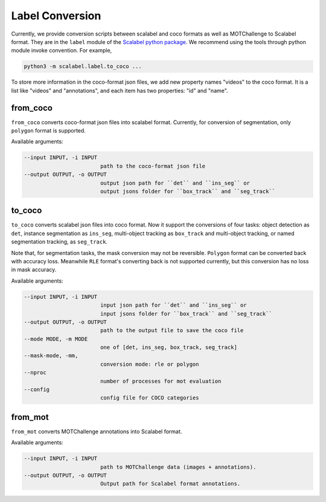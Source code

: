 Label Conversion
===================

Currently, we provide conversion scripts between scalabel and coco formats as well as MOTChallenge to Scalabel format.
They are in the ``label`` module of the  `Scalabel python package
<https://github.com/scalabel/scalabel/tree/master/scalabel>`_. We recommend
using the tools through python module invoke convention. For example,

.. code-block:: bash

    python3 -m scalabel.label.to_coco ...

To store more information in the coco-format json files, we add new
property names "videos" to the coco format. It is a list like "videos" and
"annotations", and each item has two properties: "id" and "name".

from_coco
-----------------

``from_coco`` converts coco-format json files into scalabel format.
Currently, for conversion of segmentation, only ``polygon`` format is supported.

Available arguments:

.. code-block:: bash

    --input INPUT, -i INPUT
                            path to the coco-format json file
    --output OUTPUT, -o OUTPUT
                            output json path for ``det`` and ``ins_seg`` or
                            output jsons folder for ``box_track`` and ``seg_track``

to_coco
-----------------

``to_coco`` converts scalabel json files into coco format.
Now it support the conversions of four tasks: object detection as ``det``,
instance segmentation as ``ins_seg``, multi-object tracking as ``box_track`` and
multi-object tracking, or named segmentation tracking, as ``seg_track``.

Note that, for segmentation tasks, the mask conversion may not be reversible.
``Polygon`` format can be converted back with accuracy loss. Meanwhile ``RLE``
format's converting back is not supported currently, but this conversion has no loss in
mask accuracy.

Available arguments:

.. code-block:: bash

    --input INPUT, -i INPUT
                            input json path for ``det`` and ``ins_seg`` or
                            input jsons folder for ``box_track`` and ``seg_track``
    --output OUTPUT, -o OUTPUT
                            path to the output file to save the coco file
    --mode MODE, -m MODE
                            one of [det, ins_seg, box_track, seg_track]
    --mask-mode, -mm,
                            conversion mode: rle or polygon
    --nproc
                            number of processes for mot evaluation
    --config
                            config file for COCO categories

from_mot
-----------------

``from_mot`` converts MOTChallenge annotations into Scalabel format.

Available arguments:

.. code-block:: bash

    --input INPUT, -i INPUT
                            path to MOTChallenge data (images + annotations).
    --output OUTPUT, -o OUTPUT
                            Output path for Scalabel format annotations.